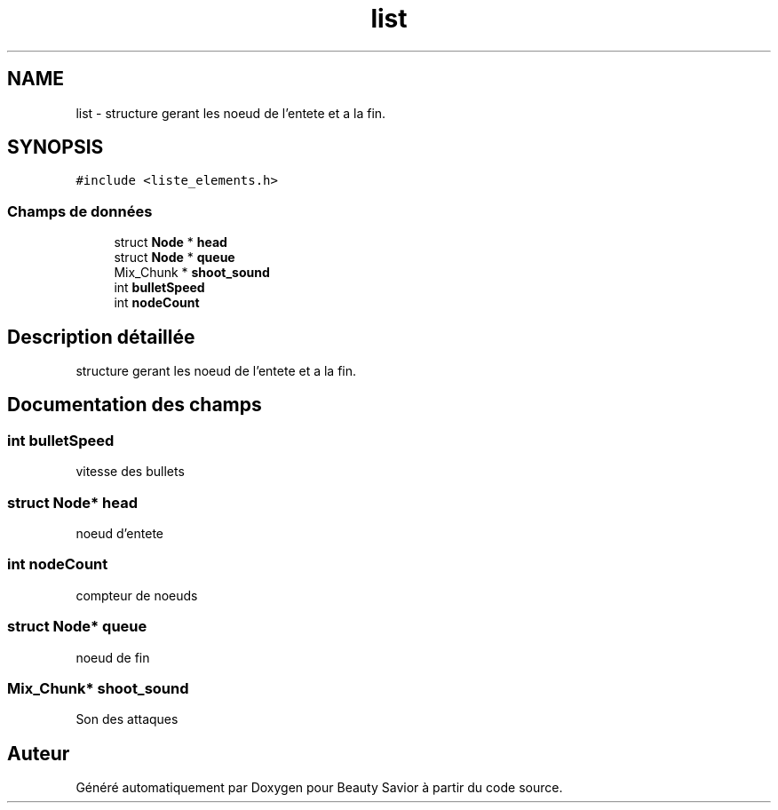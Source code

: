 .TH "list" 3 "Mardi 19 Mai 2020" "Version 0.2" "Beauty Savior" \" -*- nroff -*-
.ad l
.nh
.SH NAME
list \- structure gerant les noeud de l'entete et a la fin\&.  

.SH SYNOPSIS
.br
.PP
.PP
\fC#include <liste_elements\&.h>\fP
.SS "Champs de données"

.in +1c
.ti -1c
.RI "struct \fBNode\fP * \fBhead\fP"
.br
.ti -1c
.RI "struct \fBNode\fP * \fBqueue\fP"
.br
.ti -1c
.RI "Mix_Chunk * \fBshoot_sound\fP"
.br
.ti -1c
.RI "int \fBbulletSpeed\fP"
.br
.ti -1c
.RI "int \fBnodeCount\fP"
.br
.in -1c
.SH "Description détaillée"
.PP 
structure gerant les noeud de l'entete et a la fin\&. 
.SH "Documentation des champs"
.PP 
.SS "int bulletSpeed"
vitesse des bullets 
.SS "struct \fBNode\fP* head"
noeud d'entete 
.SS "int nodeCount"
compteur de noeuds 
.SS "struct \fBNode\fP* queue"
noeud de fin 
.SS "Mix_Chunk* shoot_sound"
Son des attaques 

.SH "Auteur"
.PP 
Généré automatiquement par Doxygen pour Beauty Savior à partir du code source\&.
